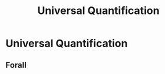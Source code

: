 :PROPERTIES:
:ID:       06e193f0-bfef-4db7-9e88-23af0e8f545b
:END:
#+title: Universal Quantification

* Universal Quantification
** Forall
